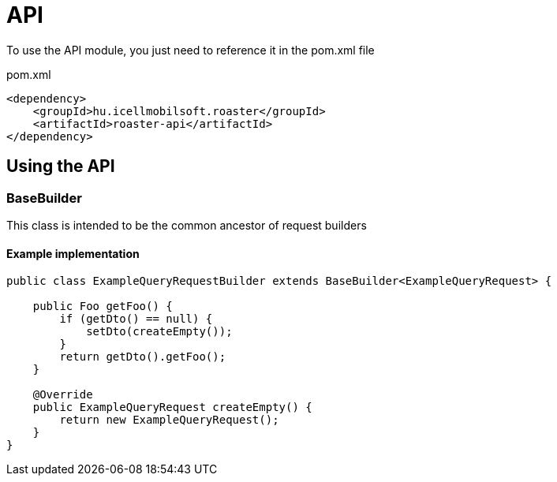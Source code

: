 = API

To use the API module, you just need to reference it in the pom.xml file

[source,xml]
.pom.xml
----
<dependency>
    <groupId>hu.icellmobilsoft.roaster</groupId>
    <artifactId>roaster-api</artifactId>
</dependency>
----

== Using the API

=== BaseBuilder

This class is intended to be the common ancestor of request builders

==== Example implementation

[source,java]
----
public class ExampleQueryRequestBuilder extends BaseBuilder<ExampleQueryRequest> {

    public Foo getFoo() {
        if (getDto() == null) {
            setDto(createEmpty());
        }
        return getDto().getFoo();
    }

    @Override
    public ExampleQueryRequest createEmpty() {
        return new ExampleQueryRequest();
    }
}
----